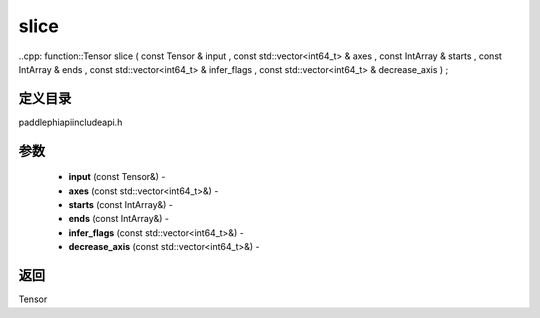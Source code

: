 .. _cn_api_paddle_experimental_slice:

slice
-------------------------------

..cpp: function::Tensor slice ( const Tensor & input , const std::vector<int64_t> & axes , const IntArray & starts , const IntArray & ends , const std::vector<int64_t> & infer_flags , const std::vector<int64_t> & decrease_axis ) ;

定义目录
:::::::::::::::::::::
paddle\phi\api\include\api.h

参数
:::::::::::::::::::::
	- **input** (const Tensor&) - 
	- **axes** (const std::vector<int64_t>&) - 
	- **starts** (const IntArray&) - 
	- **ends** (const IntArray&) - 
	- **infer_flags** (const std::vector<int64_t>&) - 
	- **decrease_axis** (const std::vector<int64_t>&) - 



返回
:::::::::::::::::::::
Tensor
